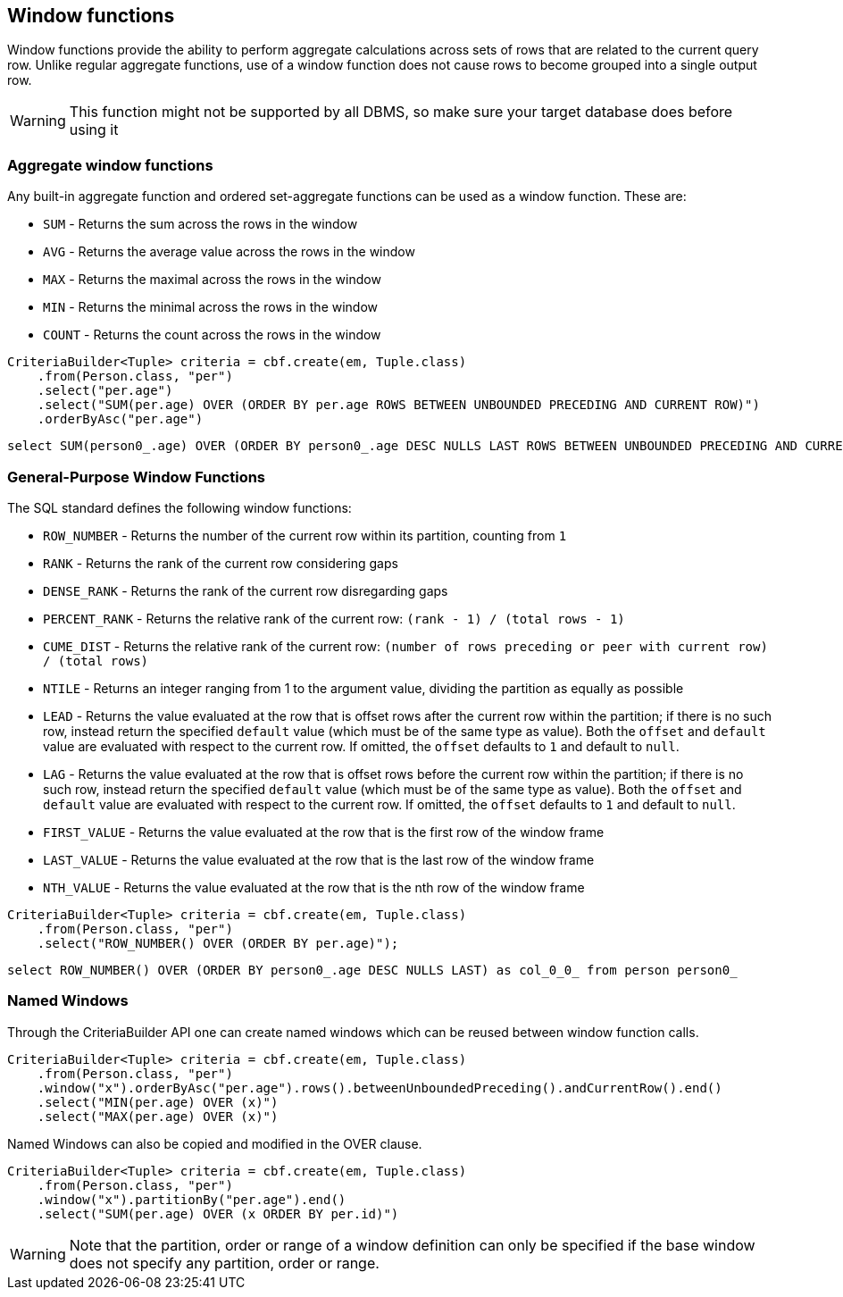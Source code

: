 == Window functions


Window functions provide the ability to perform aggregate calculations across sets of rows that are related to the current query row.
Unlike regular aggregate functions, use of a window function does not cause rows to become grouped into a single output row.

WARNING: This function might not be supported by all DBMS, so make sure your target database does before using it

=== Aggregate window functions

Any built-in aggregate function and ordered set-aggregate functions can be used as a window function. These are:

* `SUM` - Returns the sum across the rows in the window
* `AVG` - Returns the average value across the rows in the window
* `MAX` - Returns the maximal across the rows in the window
* `MIN` - Returns the minimal across the rows in the window
* `COUNT` - Returns the count across the rows in the window

[source,java]
----
CriteriaBuilder<Tuple> criteria = cbf.create(em, Tuple.class)
    .from(Person.class, "per")
    .select("per.age")
    .select("SUM(per.age) OVER (ORDER BY per.age ROWS BETWEEN UNBOUNDED PRECEDING AND CURRENT ROW)")
    .orderByAsc("per.age")
----

[source,sql]
----
select SUM(person0_.age) OVER (ORDER BY person0_.age DESC NULLS LAST ROWS BETWEEN UNBOUNDED PRECEDING AND CURRENT ROW ) as col_1_0_ from person person0_ order by person0_.age ASC
----

=== General-Purpose Window Functions

The SQL standard defines the following window functions:

* `ROW_NUMBER` - Returns the number of the current row within its partition, counting from `1`
* `RANK` - Returns the rank of the current row considering gaps
* `DENSE_RANK` - Returns the rank of the current row disregarding gaps
* `PERCENT_RANK` - Returns the relative rank of the current row: `(rank - 1) / (total rows - 1)`
* `CUME_DIST` - Returns the relative rank of the current row: `(number of rows preceding or peer with current row) / (total rows)`
* `NTILE` - Returns an integer ranging from 1 to the argument value, dividing the partition as equally as possible
* `LEAD` - Returns the value evaluated at the row that is offset rows after the current row within the partition; if there is no such row, instead return the specified `default` value (which must be of the same type as value). Both the `offset` and `default` value are evaluated with respect to the current row. If omitted, the `offset` defaults to `1` and default to `null`.
* `LAG` - Returns the value evaluated at the row that is offset rows before the current row within the partition; if there is no such row, instead return the specified `default` value (which must be of the same type as value). Both the `offset` and `default` value are evaluated with respect to the current row. If omitted, the `offset` defaults to `1` and default to `null`.
* `FIRST_VALUE` - Returns the value evaluated at the row that is the first row of the window frame
* `LAST_VALUE` - Returns the value evaluated at the row that is the last row of the window frame
* `NTH_VALUE` - Returns the value evaluated at the row that is the nth row of the window frame

[source,java]
----
CriteriaBuilder<Tuple> criteria = cbf.create(em, Tuple.class)
    .from(Person.class, "per")
    .select("ROW_NUMBER() OVER (ORDER BY per.age)");
----

[source,sql]
----
select ROW_NUMBER() OVER (ORDER BY person0_.age DESC NULLS LAST) as col_0_0_ from person person0_
----

=== Named Windows

Through the CriteriaBuilder API one can create named windows which can be reused between window function calls.


[source,java]
----
CriteriaBuilder<Tuple> criteria = cbf.create(em, Tuple.class)
    .from(Person.class, "per")
    .window("x").orderByAsc("per.age").rows().betweenUnboundedPreceding().andCurrentRow().end()
    .select("MIN(per.age) OVER (x)")
    .select("MAX(per.age) OVER (x)")
----

Named Windows can also be copied and modified in the OVER clause.

[source,java]
----
CriteriaBuilder<Tuple> criteria = cbf.create(em, Tuple.class)
    .from(Person.class, "per")
    .window("x").partitionBy("per.age").end()
    .select("SUM(per.age) OVER (x ORDER BY per.id)")
----

WARNING: Note that the partition, order or range of a window definition can only be specified if the base window does not specify any partition, order or range.

